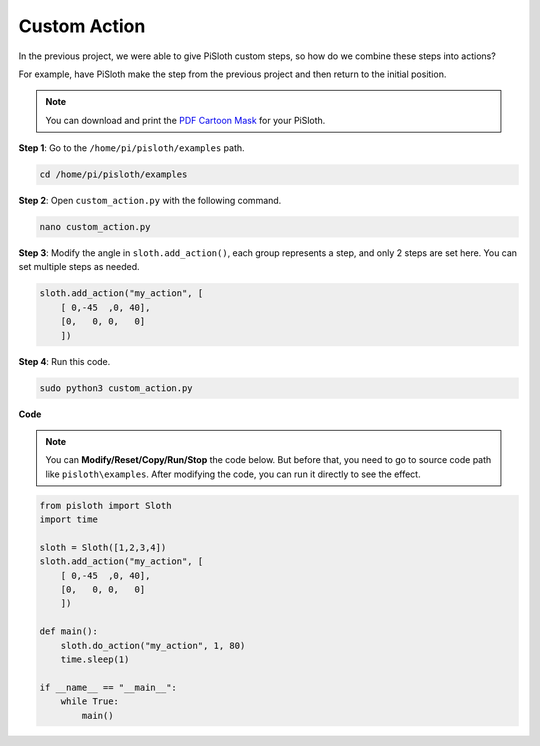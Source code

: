 .. _custom_action_python:

Custom Action
===============

In the previous project, we were able to give PiSloth custom steps, so how do we combine these steps into actions?

For example, have PiSloth make the step from the previous project and then return to the initial position.

.. image:: img/diy_pic.jpg
  :width: 400
  :align: center

.. note::

    You can download and print the `PDF Cartoon Mask <https://github.com/sunfounder/sf-pdf/tree/master/prop_card/cartoon_mask>`_ for your PiSloth.

**Step 1**: Go to the ``/home/pi/pisloth/examples`` path.

.. raw:: html

    <run></run>

.. code-block::

    cd /home/pi/pisloth/examples

**Step 2**: Open ``custom_action.py`` with the following command.

.. raw:: html

    <run></run>

.. code-block::

    nano custom_action.py

**Step 3**: Modify the angle in ``sloth.add_action()``, each group represents a step, and only 2 steps are set here. You can set multiple steps as needed.

.. code-block:: python

    sloth.add_action("my_action", [
        [ 0,-45  ,0, 40],
        [0,   0, 0,   0]
        ])

**Step 4**: Run this code.

.. raw:: html

    <run></run>

.. code-block::

    sudo python3 custom_action.py



**Code**

.. note::
    You can **Modify/Reset/Copy/Run/Stop** the code below. But before that, you need to go to  source code path like ``pisloth\examples``. After modifying the code, you can run it directly to see the effect.

.. raw:: html

    <run></run>

.. code-block:: python

    from pisloth import Sloth
    import time

    sloth = Sloth([1,2,3,4])
    sloth.add_action("my_action", [
        [ 0,-45  ,0, 40],
        [0,   0, 0,   0]
        ])

    def main():
        sloth.do_action("my_action", 1, 80)
        time.sleep(1)
        
    if __name__ == "__main__":
        while True:
            main()  






